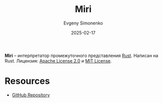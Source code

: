 :PROPERTIES:
:ID:       94ed8ccc-6287-45f0-98bd-87343baf802c
:END:
#+TITLE: Miri
#+AUTHOR: Evgeny Simonenko
#+LANGUAGE: Russian
#+LICENSE: CC BY-SA 4.0
#+DATE: 2025-02-17
#+FILETAGS: :rust-lang:programming-tool:

*Miri* -- интерпретатор промежуточного представления [[id:9a0f7be6-3f32-49e5-a487-6211a090c2f3][Rust]]. Написан на Rust. Лицензия: [[id:08533ad8-83e1-4aac-bc71-3bf60d141e20][Apache License 2.0]] и [[id:b4eb4f4d-19f9-4c9b-a9c8-d35221a539a9][MIT License]].

* Resources

- [[https://github.com/rust-lang/miri][GitHub Repository]]
